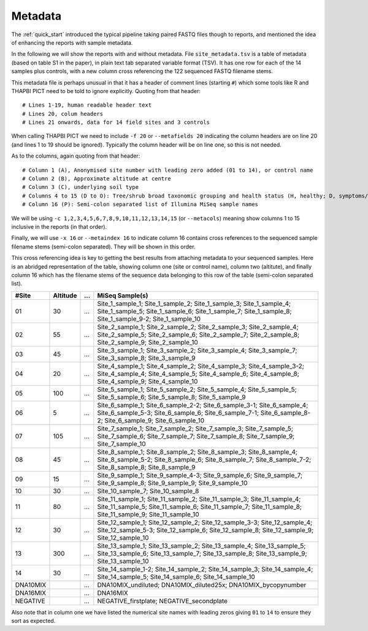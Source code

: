 .. _metadata:

Metadata
========

The :ref:`quick_start` introduced the typical pipeline taking paired FASTQ
files though to reports, and mentioned the idea of enhancing the reports with
sample metadata.

.. image:: ../images/pipeline-meta.svg
   :alt: Flowchart summarising THAPBI PICT pipeline, from raw paired FASTQ files to reports, using metadata.

In the following we will show the reports with and without metadata.
File ``site_metadata.tsv`` is a table of metadata (based on table S1 in the
paper), in plain text tab separated variable format (TSV). It has one row for
each of the 14 samples plus controls, with a new column cross referencing the
122 sequenced FASTQ filename stems.

This metadata file is perhaps unusual in that it has a header of comment lines
(starting ``#``) which some tools like R and THAPBI PICT need to be told to
ignore explicitly. Quoting from that header::

    # Lines 1-19, human readable header text
    # Lines 20, colum headers
    # Lines 21 onwards, data for 14 field sites and 3 controls

When calling THAPBI PICT we need to include ``-f 20`` or ``--metafields 20``
indicating the column headers are on line 20 (and lines 1 to 19 should be
ignored). Typically the column header will be on line one, so this is not
needed.

As to the columns, again quoting from that header::

    # Column 1 (A), Anonymised site number with leading zero added (01 to 14), or control name
    # Column 2 (B), Approximate altitude at centre
    # Column 3 (C), underlying soil type
    # Columns 4 to 15 (D to O): Tree/shrub broad taxonomic grouping and health status (H, healthy; D, symptoms/stump/dead)
    # Column 16 (P): Semi-colon separated list of Illumina MiSeq sample names

We will be using ``-c 1,2,3,4,5,6,7,8,9,10,11,12,13,14,15`` (or ``--metacols``)
meaning show columns 1 to 15 inclusive in the reports (in that order).

Finally, we will use ``-x 16`` or ``--metaindex 16`` to indicate column 16
contains cross references to the sequenced sample filename stems (semi-colon
separated). They will be shown in this order.

This cross referencing idea is key to getting the best results from attaching
metadata to your sequenced samples. Here is an abridged representation of the
table, showing column one (site or control name), column two (altitute), and
finally column 16 which has the filename stems of the sequence data belonging
to this row of the table (semi-colon separated list).

======== ======== === ========================================================
#Site    Altitude ... MiSeq Sample(s)
======== ======== === ========================================================
01             30 ... Site_1_sample_1; Site_1_sample_2; Site_1_sample_3; Site_1_sample_4; Site_1_sample_5; Site_1_sample_6; Site_1_sample_7; Site_1_sample_8; Site_1_sample_9-2; Site_1_sample_10
02             55 ... Site_2_sample_1; Site_2_sample_2; Site_2_sample_3; Site_2_sample_4; Site_2_sample_5; Site_2_sample_6; Site_2_sample_7; Site_2_sample_8; Site_2_sample_9; Site_2_sample_10
03             45 ... Site_3_sample_1; Site_3_sample_2; Site_3_sample_4; Site_3_sample_7; Site_3_sample_8; Site_3_sample_9
04             20 ... Site_4_sample_1; Site_4_sample_2; Site_4_sample_3; Site_4_sample_3-2; Site_4_sample_4; Site_4_sample_5; Site_4_sample_6; Site_4_sample_8; Site_4_sample_9; Site_4_sample_10
05            100 ... Site_5_sample_1; Site_5_sample_2; Site_5_sample_4; Site_5_sample_5; Site_5_sample_6; Site_5_sample_8; Site_5_sample_9
06              5 ... Site_6_sample_1; Site_6_sample_2-2; Site_6_sample_3-1; Site_6_sample_4; Site_6_sample_5-3; Site_6_sample_6; Site_6_sample_7-1; Site_6_sample_8-2; Site_6_sample_9; Site_6_sample_10
07            105 ... Site_7_sample_1; Site_7_sample_2; Site_7_sample_3; Site_7_sample_5; Site_7_sample_6; Site_7_sample_7; Site_7_sample_8; Site_7_sample_9; Site_7_sample_10
08             45 ... Site_8_sample_1; Site_8_sample_2; Site_8_sample_3; Site_8_sample_4; Site_8_sample_5-2; Site_8_sample_6; Site_8_sample_7; Site_8_sample_7-2; Site_8_sample_8; Site_8_sample_9
09             15 ... Site_9_sample_1; Site_9_sample_4-3; Site_9_sample_6; Site_9_sample_7; Site_9_sample_8; Site_9_sample_9; Site_9_sample_10
10             30 ... Site_10_sample_7; Site_10_sample_8
11             80 ... Site_11_sample_1; Site_11_sample_2; Site_11_sample_3; Site_11_sample_4; Site_11_sample_5; Site_11_sample_6; Site_11_sample_7; Site_11_sample_8; Site_11_sample_9; Site_11_sample_10
12             30 ... Site_12_sample_1; Site_12_sample_2; Site_12_sample_3-3; Site_12_sample_4; Site_12_sample_5-3; Site_12_sample_6; Site_12_sample_8; Site_12_sample_9; Site_12_sample_10
13            300 ... Site_13_sample_1; Site_13_sample_2; Site_13_sample_4; Site_13_sample_5; Site_13_sample_6; Site_13_sample_7; Site_13_sample_8; Site_13_sample_9; Site_13_sample_10
14             30 ... Site_14_sample_1-2; Site_14_sample_2; Site_14_sample_3; Site_14_sample_4; Site_14_sample_5; Site_14_sample_6; Site_14_sample_10
DNA10MIX          ... DNA10MIX_undiluted; DNA10MIX_diluted25x; DNA10MIX_bycopynumber
DNA16MIX          ... DNA16MIX
NEGATIVE          ... NEGATIVE_firstplate; NEGATIVE_secondplate
======== ======== === ========================================================

Also note that in column one we have listed the numerical site names with
leading zeros giving ``01`` to ``14`` to ensure they sort as expected.
